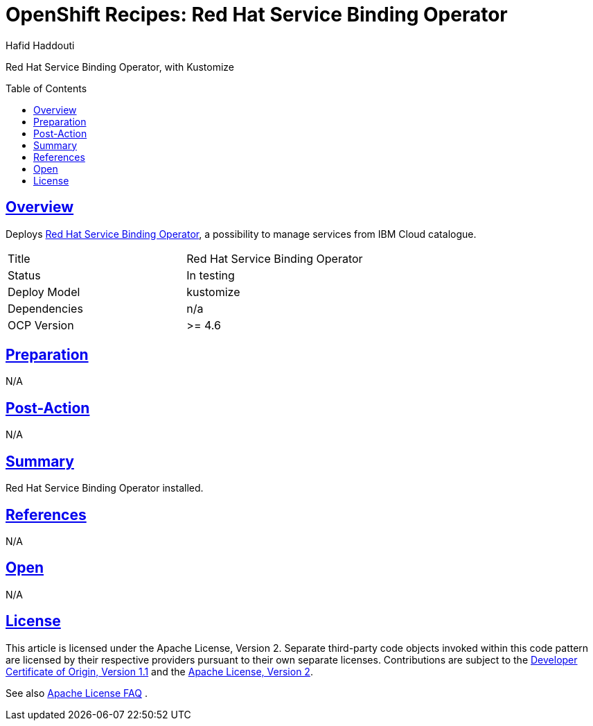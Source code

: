 = OpenShift Recipes: Red Hat Service Binding Operator
:author: Hafid Haddouti
:toc: macro
:toclevels: 4
:sectlinks:
:sectanchors:

Red Hat Service Binding Operator, with Kustomize

toc::[]

== Overview

Deploys link:https://github.com/redhat-developer/service-binding-operator[Red Hat Service Binding Operator], a possibility to manage services from IBM Cloud catalogue. 

|===
| Title | Red Hat Service Binding Operator
| Status | In testing 
| Deploy Model | kustomize
| Dependencies | n/a
| OCP Version | >= 4.6
|===

== Preparation

N/A

== Post-Action

N/A

== Summary

Red Hat Service Binding Operator installed.

== References

N/A

== Open

N/A


== License

This article is licensed under the Apache License, Version 2.
Separate third-party code objects invoked within this code pattern are licensed by their respective providers pursuant
to their own separate licenses. Contributions are subject to the
link:https://developercertificate.org/[Developer Certificate of Origin, Version 1.1] and the
link:https://www.apache.org/licenses/LICENSE-2.0.txt[Apache License, Version 2].

See also link:https://www.apache.org/foundation/license-faq.html#WhatDoesItMEAN[Apache License FAQ]
.
